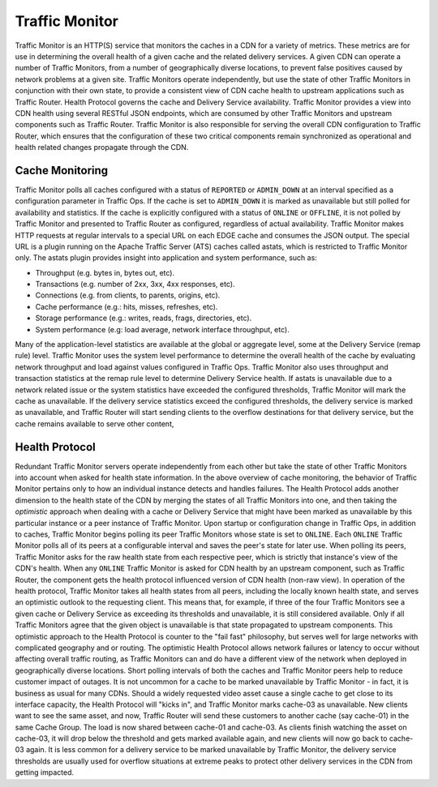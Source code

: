 ..
..
.. Licensed under the Apache License, Version 2.0 (the "License");
.. you may not use this file except in compliance with the License.
.. You may obtain a copy of the License at
..
..     http://www.apache.org/licenses/LICENSE-2.0
..
.. Unless required by applicable law or agreed to in writing, software
.. distributed under the License is distributed on an "AS IS" BASIS,
.. WITHOUT WARRANTIES OR CONDITIONS OF ANY KIND, either express or implied.
.. See the License for the specific language governing permissions and
.. limitations under the License.
..

.. _tc-tm:

***************
Traffic Monitor
***************
Traffic Monitor is an HTTP(S) service that monitors the caches in a CDN for a variety of metrics. These metrics are for use in determining the overall health of a given cache and the related delivery services. A given CDN can operate a number of Traffic Monitors, from a number of geographically diverse locations, to prevent false positives caused by network problems at a given site. Traffic Monitors operate independently, but use the state of other Traffic Monitors in conjunction with their own state, to provide a consistent view of CDN cache health to upstream applications such as Traffic Router. Health Protocol governs the cache and Delivery Service availability. Traffic Monitor provides a view into CDN health using several RESTful JSON endpoints, which are consumed by other Traffic Monitors and upstream components such as Traffic Router. Traffic Monitor is also responsible for serving the overall CDN configuration to Traffic Router, which ensures that the configuration of these two critical components remain synchronized as operational and health related changes propagate through the CDN.


.. _astats:

Cache Monitoring
================
Traffic Monitor polls all caches configured with a status of ``REPORTED`` or ``ADMIN_DOWN`` at an interval specified as a configuration parameter in Traffic Ops. If the cache is set to ``ADMIN_DOWN`` it is marked as unavailable but still polled for availability and statistics. If the cache is explicitly configured with a status of ``ONLINE`` or ``OFFLINE``, it is not polled by Traffic Monitor and presented to Traffic Router as configured, regardless of actual availability. Traffic Monitor makes HTTP requests at regular intervals to a special URL on each EDGE cache and consumes the JSON output. The special URL is a plugin running on the Apache Traffic Server (ATS) caches called astats, which is restricted to Traffic Monitor only. The astats plugin provides insight into application and system performance, such as:

- Throughput (e.g. bytes in, bytes out, etc).
- Transactions (e.g. number of 2xx, 3xx, 4xx responses, etc).
- Connections (e.g. from clients, to parents, origins, etc).
- Cache performance (e.g.: hits, misses, refreshes, etc).
- Storage performance (e.g.: writes, reads, frags, directories, etc).
- System performance (e.g: load average, network interface throughput, etc).

Many of the application-level statistics are available at the global or aggregate level, some at the Delivery Service (remap rule) level. Traffic Monitor uses the system level performance to determine the overall health of the cache by evaluating network throughput and load against values configured in Traffic Ops. Traffic Monitor also uses throughput and transaction statistics at the remap rule level to determine Delivery Service health. If astats is unavailable due to a network related issue or the system statistics have exceeded the configured thresholds, Traffic Monitor will mark the cache as unavailable. If the delivery service statistics exceed the configured thresholds, the delivery service is marked as unavailable, and Traffic Router will start sending clients to the overflow destinations for that delivery service, but the cache remains available to serve other content,

.. seealso:: For more information on ATS Statistics, see the `ATS documentation <https://docs.trafficserver.apache.org/en/latest/index.html>`_

.. _health-proto:

Health Protocol
===============
Redundant Traffic Monitor servers operate independently from each other but take the state of other Traffic Monitors into account when asked for health state information. In the above overview of cache monitoring, the behavior of Traffic Monitor pertains only to how an individual instance detects and handles failures. The Health Protocol adds another dimension to the health state of the CDN by merging the states of all Traffic Monitors into one, and then taking the *optimistic* approach when dealing with a cache or Delivery Service that might have been marked as unavailable by this particular instance or a peer instance of Traffic Monitor. Upon startup or configuration change in Traffic Ops, in addition to caches, Traffic Monitor begins polling its peer Traffic Monitors whose state is set to ``ONLINE``. Each ``ONLINE`` Traffic Monitor polls all of its peers at a configurable interval and saves the peer's state for later use. When polling its peers, Traffic Monitor asks for the raw health state from each respective peer, which is strictly that instance's view of the CDN's health. When any ``ONLINE`` Traffic Monitor is asked for CDN health by an upstream component, such as Traffic Router, the component gets the health protocol influenced version of CDN health (non-raw view). In operation of the health protocol, Traffic Monitor takes all health states from all peers, including the locally known health state, and serves an optimistic outlook to the requesting client. This means that, for example, if three of the four Traffic Monitors see a given cache or Delivery Service as exceeding its thresholds and unavailable, it is still considered available. Only if all Traffic Monitors agree that the given object is unavailable is that state propagated to upstream components. This optimistic approach to the Health Protocol is counter to the "fail fast" philosophy, but serves well for large networks with complicated geography and or routing. The optimistic Health Protocol allows network failures or latency to occur without affecting overall traffic routing, as Traffic Monitors can and do have a different view of the network when deployed in geographically diverse locations. Short polling intervals of both the caches and Traffic Monitor peers help to reduce customer impact of outages. It is not uncommon for a cache to be marked unavailable by Traffic Monitor - in fact, it is business as usual for many CDNs. Should a widely requested video asset cause a single cache to get close to its interface capacity, the Health Protocol will "kicks in", and Traffic Monitor marks cache-03 as unavailable. New clients want to see the same asset, and now, Traffic Router will send these customers to another cache (say cache-01) in the same Cache Group. The load is now shared between cache-01 and cache-03. As clients finish watching the asset on cache-03, it will drop below the threshold and gets marked available again, and new clients will now go back to cache-03 again. It is less common for a delivery service to be marked unavailable by Traffic Monitor, the delivery service thresholds are usually used for overflow situations at extreme peaks to protect other delivery services in the CDN from getting impacted.

